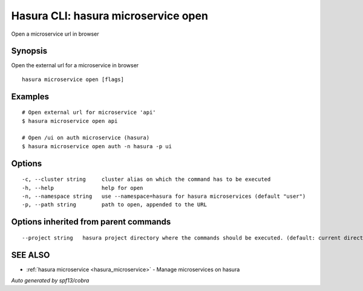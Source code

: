.. _hasura_microservice_open:

Hasura CLI: hasura microservice open
------------------------------------

Open a microservice url in browser

Synopsis
~~~~~~~~


Open the external url for a microservice in browser

::

  hasura microservice open [flags]

Examples
~~~~~~~~

::

    # Open external url for microservice 'api'
    $ hasura microservice open api

    # Open /ui on auth microservice (hasura)
    $ hasura microservice open auth -n hasura -p ui

Options
~~~~~~~

::

  -c, --cluster string     cluster alias on which the command has to be executed
  -h, --help               help for open
  -n, --namespace string   use --namespace=hasura for hasura microservices (default "user")
  -p, --path string        path to open, appended to the URL

Options inherited from parent commands
~~~~~~~~~~~~~~~~~~~~~~~~~~~~~~~~~~~~~~

::

      --project string   hasura project directory where the commands should be executed. (default: current directory)

SEE ALSO
~~~~~~~~

* :ref:`hasura microservice <hasura_microservice>` 	 - Manage microservices on hasura

*Auto generated by spf13/cobra*
